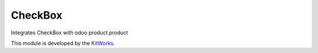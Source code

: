 CheckBox
============================

Integrates CheckBox with odoo product.product

This module is developed by the `KitWorks <https://kitworks.systems/>`__.

